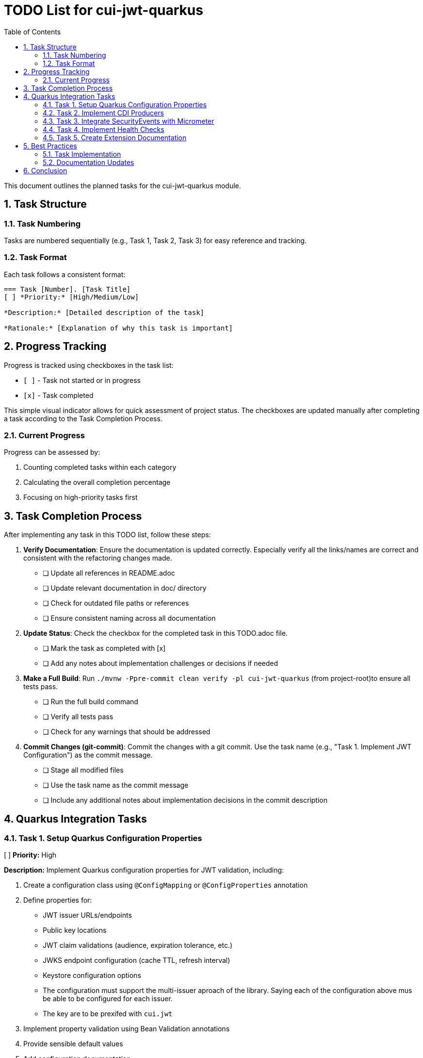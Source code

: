 = TODO List for cui-jwt-quarkus
:toc:
:toclevels: 3
:toc-title: Table of Contents
:sectnums:

This document outlines the planned tasks for the cui-jwt-quarkus module.

== Task Structure

=== Task Numbering

Tasks are numbered sequentially (e.g., Task 1, Task 2, Task 3) for easy reference and tracking.

=== Task Format

Each task follows a consistent format:

[source]
----
=== Task [Number]. [Task Title]
[ ] *Priority:* [High/Medium/Low]

*Description:* [Detailed description of the task]

*Rationale:* [Explanation of why this task is important]
----

== Progress Tracking

Progress is tracked using checkboxes in the task list:

* `[ ]` - Task not started or in progress
* `[x]` - Task completed

This simple visual indicator allows for quick assessment of project status. The checkboxes are updated manually after completing a task according to the Task Completion Process.

=== Current Progress

Progress can be assessed by:

. Counting completed tasks within each category
. Calculating the overall completion percentage
. Focusing on high-priority tasks first

== Task Completion Process

After implementing any task in this TODO list, follow these steps:

. *Verify Documentation*: Ensure the documentation is updated correctly. Especially verify all the links/names are correct and consistent with the refactoring changes made.
* [ ] Update all references in README.adoc
* [ ] Update relevant documentation in doc/ directory
* [ ] Check for outdated file paths or references
* [ ] Ensure consistent naming across all documentation

. *Update Status*: Check the checkbox for the completed task in this TODO.adoc file.
* [ ] Mark the task as completed with [x]
* [ ] Add any notes about implementation challenges or decisions if needed

. *Make a Full Build*: Run `./mvnw -Ppre-commit clean verify -pl cui-jwt-quarkus` (from project-root)to ensure all tests pass.
* [ ] Run the full build command
* [ ] Verify all tests pass
* [ ] Check for any warnings that should be addressed

. *Commit Changes (git-commit)*: Commit the changes with a git commit. Use the task name (e.g., "Task 1. Implement JWT Configuration") as the commit message.
* [ ] Stage all modified files
* [ ] Use the task name as the commit message
* [ ] Include any additional notes about implementation decisions in the commit description

== Quarkus Integration Tasks

=== Task 1. Setup Quarkus Configuration Properties
[ ] *Priority:* High

*Description:* Implement Quarkus configuration properties for JWT validation, including:

. Create a configuration class using `@ConfigMapping` or `@ConfigProperties` annotation
. Define properties for:
   * JWT issuer URLs/endpoints
   * Public key locations
   * JWT claim validations (audience, expiration tolerance, etc.)
   * JWKS endpoint configuration (cache TTL, refresh interval)
   * Keystore configuration options
   * The configuration must support the multi-issuer aproach of the library. Saying each of the configuration above mus be able to be configured for each issuer.
   * The key are to be prexifed with `cui.jwt`
. Implement property validation using Bean Validation annotations
. Provide sensible default values
. Add configuration documentation

*Rationale:* Proper configuration is essential for the JWT validation module to work effectively in a Quarkus application. Using Quarkus' configuration system allows for type-safe configuration with runtime validation and makes it easier for users to understand available options.

*Implementation Steps:*

* [ ] Create JwtValidationConfig class with appropriate annotations
* [ ] Define and document all configuration properties
* [ ] Implement validation logic for configuration values
* [ ] Create unit tests for configuration parsing and validation
* [ ] Document all configuration options in README

=== Task 2. Implement CDI Producers
[ ] *Priority:* High

*Description:* Create CDI producers for the core JWT validation components:

. Create a producer class that provides:
   * `TokenValidator` bean
. Ensure proper injection of configuration properties
. Implement appropriate qualifiers if multiple configurations/instances are needed
. Configure beans as application-scoped where appropriate
. Add startup validation to fail fast if configuration is invalid

*Rationale:* CDI producers allow Quarkus applications to easily inject and use the JWT validation components without manual instantiation. This improves developer experience and ensures proper configuration and lifecycle management of the components.

*Implementation Steps:*

* [ ] Create TokenValidatorProducer class
* [ ] Implement producer methods for core components
* [ ] Add appropriate scopes and qualifiers
* [ ] Create unit tests for producers
* [ ] Document available beans in README

=== Task 3. Integrate SecurityEvents with Micrometer
[ ] *Priority:* Medium

*Description:* Implement metrics reporting for JWT validation events:

. Create a security event listener that subscribes to events from the validation module
. Map security events to appropriate Micrometer metrics:
   * Counter for validation attempts (success/failure)
   * Counter for specific validation error types
   * Timer for validation duration
   * Gauge for JWKS cache size
. Add tags/labels to metrics for better filtering (issuer, validation type, etc.)
. Ensure metrics follow Micrometer best practices
. Provide documentation on available metrics

*Rationale:* Integration with Micrometer allows applications to monitor JWT validation performance and issues in production. This is essential for detecting potential security problems, performance bottlenecks, or configuration issues.

*Implementation Steps:*

* [ ] Create SecurityEventMetricsCollector class
* [ ] Define appropriate metrics with meaningful names
* [ ] Implement event listener methods for different event types
* [ ] Add unit tests for metrics collection
* [ ] Document all exposed metrics

=== Task 4. Implement Health Checks
[ ] *Priority:* Medium

*Description:* Create Quarkus health checks for JWT validation components:

. Implement a health check for JWKS endpoint connectivity
. Add a health check for token validation capabilities
. Include relevant details in health check responses
. Configure appropriate health check groups
. Ensure health checks don't impact performance

*Rationale:* Health checks provide visibility into the operational status of JWT validation components, which is crucial for containerized environments and Kubernetes deployments.

*Implementation Steps:*

* [ ] Create JwtValidationHealthCheck class
* [ ] Implement health check logic
* [ ] Configure appropriate scopes and groups
* [ ] Add unit tests for health checks
* [ ] Document health check endpoints and responses

=== Task 5. Create Extension Documentation
[ ] *Priority:* High

*Description:* Create comprehensive documentation for the Quarkus extension:

. Write a user guide covering:
   * Installation instructions
   * Configuration options with examples
   * Usage patterns and best practices
   * Available metrics and their interpretation
   * Troubleshooting guide
. Create Javadoc for all public APIs
. Include example projects demonstrating common use cases

*Rationale:* Good documentation is essential for adoption and proper use of the extension. Clear examples and explanations will help users avoid common pitfalls and security issues.

*Implementation Steps:*

* [ ] Create user guide document
* [ ] Document all configuration options
* [ ] Add code examples for common scenarios
* [ ] Write troubleshooting section
* [ ] Review and finalize documentation

== Best Practices

=== Task Implementation

* Focus on one task at a time
* Complete the entire Task Completion Process before moving to the next task
* Prioritize tasks based on their priority level (High, Medium, Low)
* Document any unexpected challenges or decisions made during implementation

=== Documentation Updates

* Keep this TODO.adoc file up to date
* Document any changes to the implementation process
* Ensure all team members understand the process

== Conclusion

This structured approach ensures that the Quarkus integration is implemented systematically, with clear tracking of progress and consistent quality standards. The task list provides a roadmap for developing a robust, well-documented Quarkus extension for JWT validation.
